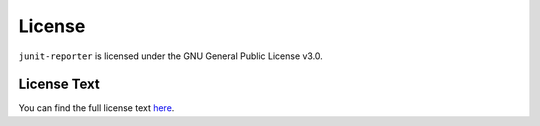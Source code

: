 =======
License
=======

``junit-reporter`` is licensed under the GNU General Public License v3.0.


License Text
============

You can find the full license text `here <https://github.com/Robert-96/junit-reporter/blob/main/LICENSE>`_.

